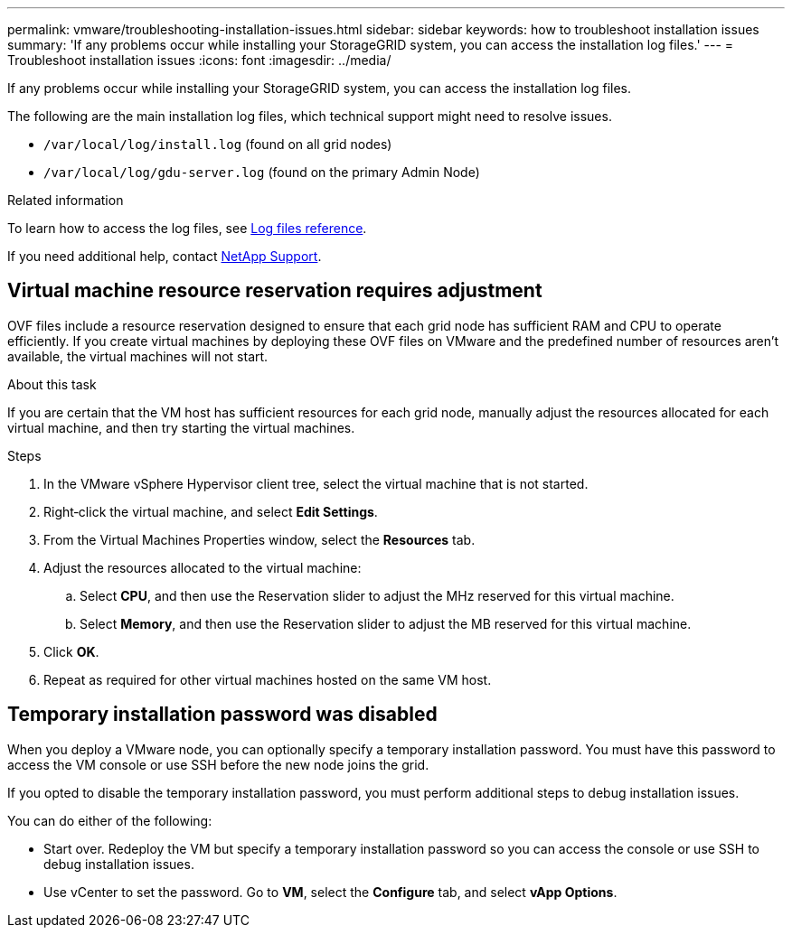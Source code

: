 ---
permalink: vmware/troubleshooting-installation-issues.html
sidebar: sidebar
keywords: how to troubleshoot installation issues
summary: 'If any problems occur while installing your StorageGRID system, you can access the installation log files.'
---
= Troubleshoot installation issues
:icons: font
:imagesdir: ../media/

[.lead]
If any problems occur while installing your StorageGRID system, you can access the installation log files.

The following are the main installation log files, which technical support might need to resolve issues.

* `/var/local/log/install.log` (found on all grid nodes)
* `/var/local/log/gdu-server.log` (found on the primary Admin Node)

.Related information

To learn how to access the log files, see link:../monitor/logs-files-reference.html[Log files reference].

If you need additional help, contact https://mysupport.netapp.com/site/global/dashboard[NetApp Support^].

== Virtual machine resource reservation requires adjustment

OVF files include a resource reservation designed to ensure that each grid node has sufficient RAM and CPU to operate efficiently. If you create virtual machines by deploying these OVF files on VMware and the predefined number of resources aren't available, the virtual machines will not start.

.About this task

If you are certain that the VM host has sufficient resources for each grid node, manually adjust the resources allocated for each virtual machine, and then try starting the virtual machines.

.Steps

. In the VMware vSphere Hypervisor client tree, select the virtual machine that is not started.
. Right‐click the virtual machine, and select *Edit Settings*.
. From the Virtual Machines Properties window, select the *Resources* tab.
. Adjust the resources allocated to the virtual machine:
 .. Select *CPU*, and then use the Reservation slider to adjust the MHz reserved for this virtual machine.
 .. Select *Memory*, and then use the Reservation slider to adjust the MB reserved for this virtual machine.
. Click *OK*.
. Repeat as required for other virtual machines hosted on the same VM host.

== Temporary installation password was disabled

When you deploy a VMware node, you can optionally specify a temporary installation password. You must have this password to access the VM console or use SSH before the new node joins the grid.

If you opted to disable the temporary installation password, you must perform additional steps to debug installation issues.

You can do either of the following:

* Start over. Redeploy the VM but specify a temporary installation password so you can access the console or use SSH to debug installation issues. 

* Use vCenter to set the password. Go to *VM*,  select the *Configure* tab, and select *vApp Options*.